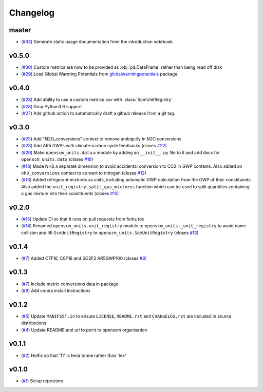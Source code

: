 Changelog
=========

master
------

- (`#33 <https://github.com/openscm/openscm-units/pull/33>`_) Generate static usage documentation from the introduction notebook

v0.5.0
------

- (`#30 <https://github.com/openscm/openscm-units/pull/30>`_) Custom metrics are now to be provided as :obj:`pd.DataFrame` rather than being read off disk
- (`#29 <https://github.com/openscm/openscm-units/pull/29>`_) Load Global Warming Potentials from `globalwarmingpotentials <https://github.com/openclimatedata/globalwarmingpotentials>`_ package.

v0.4.0
------

- (`#28 <https://github.com/openscm/openscm-units/pull/28>`_) Add ability to use a custom metrics csv with :class:`ScmUnitRegistry`
- (`#28 <https://github.com/openscm/openscm-units/pull/28>`_) Drop Python3.6 support
- (`#27 <https://github.com/openscm/openscm-units/pull/27>`_) Add github action to automatically draft a github release from a git tag.

v0.3.0
------

- (`#25 <https://github.com/openscm/openscm-units/pull/25>`_) Add "N2O_conversions" context to remove ambiguity in N2O conversions
- (`#23 <https://github.com/openscm/openscm-units/pull/23>`_) Add AR5 GWPs with climate-carbon cycle feedbacks (closes `#22 <https://github.com/openscm/openscm-units/issues/22>`_)
- (`#20 <https://github.com/openscm/openscm-units/pull/20>`_) Make ``openscm_units.data`` a module by adding an ``__init__.py`` file to it and add docs for ``openscm_units.data`` (closes `#19 <https://github.com/openscm/openscm-units/issues/19>`_)
- (`#18 <https://github.com/openscm/openscm-units/pull/18>`_) Made NH3 a separate dimension to avoid accidental conversion to CO2 in GWP contexts. Also added an ``nh3_conversions`` context to convert to nitrogen (closes `#12 <https://github.com/openscm/openscm-units/issues/12>`_)
- (`#16 <https://github.com/openscm/openscm-units/pull/16>`_) Added refrigerant mixtures as units, including automatic GWP calculation from the GWP of their constituents. Also added the ``unit_registry.split_gas_mixtures`` function which can be used to split quantities containing a gas mixture into their constituents (closes `#10 <https://github.com/openscm/openscm-units/issues/10>`_)

v0.2.0
------

- (`#15 <https://github.com/openscm/openscm-units/pull/15>`_) Update CI so that it runs on pull requests from forks too
- (`#14 <https://github.com/openscm/openscm-units/pull/14>`_) Renamed ``openscm_units.unit_registry`` module to ``openscm_units._unit_registry`` to avoid name collision and lift ``ScmUnitRegistry`` to ``openscm_units.ScmUnitRegistry`` (closes `#13 <https://github.com/openscm/openscm-units/issues/13>`_)

v0.1.4
------

- (`#7 <https://github.com/openscm/openscm-units/pull/7>`_) Added C7F16, C8F18 and SO2F2 AR5GWP100 (closes `#8 <https://github.com/openscm/openscm-units/issues/8>`_)

v0.1.3
------

- (`#7 <https://github.com/openscm/openscm-units/pull/7>`_) Include metric conversions data in package
- (`#6 <https://github.com/openscm/openscm-units/pull/6>`_) Add conda install instructions

v0.1.2
------

- (`#5 <https://github.com/openscm/openscm-units/pull/5>`_) Update ``MANIFEST.in`` to ensure ``LICENSE``, ``README.rst`` and ``CHANGELOG.rst`` are included in source distributions
- (`#4 <https://github.com/openscm/openscm-units/pull/4>`_) Update README and url to point to openscm organisation

v0.1.1
------

- (`#2 <https://github.com/openscm/openscm-units/pull/2>`_) Hotfix so that 'Tt' is terra tonne rather than 'tex'

v0.1.0
------

- (`#1 <https://github.com/openscm/openscm-units/pull/1>`_) Setup repository
